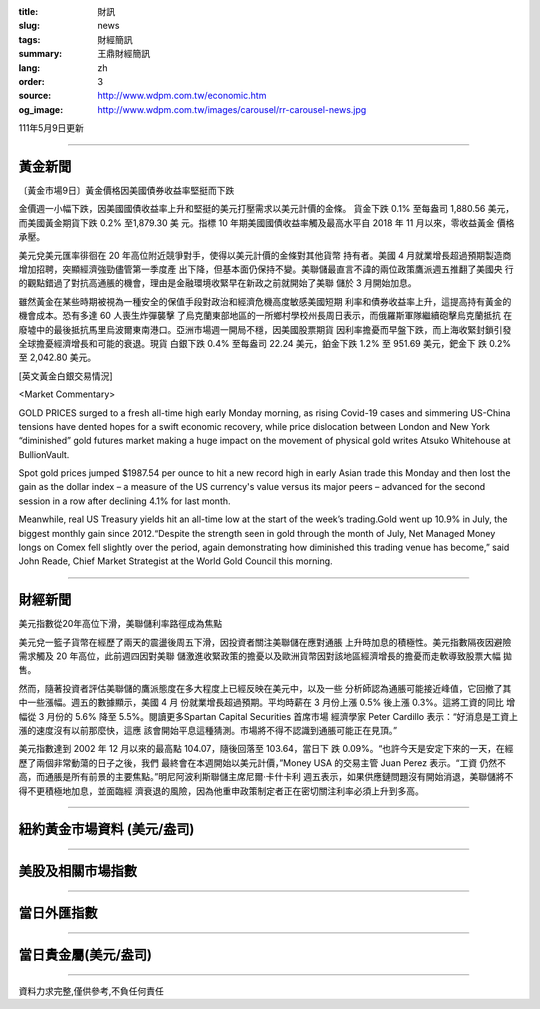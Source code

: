 :title: 財訊
:slug: news
:tags: 財經簡訊
:summary: 王鼎財經簡訊
:lang: zh
:order: 3
:source: http://www.wdpm.com.tw/economic.htm
:og_image: http://www.wdpm.com.tw/images/carousel/rr-carousel-news.jpg

111年5月9日更新

----

黃金新聞
++++++++

〔黃金市場9日〕黃金價格因美國債券收益率堅挺而下跌

金價週一小幅下跌，因美國國債收益率上升和堅挺的美元打壓需求以美元計價的金條。
貨金下跌 0.1% 至每盎司 1,880.56 美元，而美國黃金期貨下跌 0.2% 至1,879.30 美
元。指標 10 年期美國國債收益率觸及最高水平自 2018 年 11 月以來，零收益黃金
價格承壓。      

美元兌美元匯率徘徊在 20 年高位附近競爭對手，使得以美元計價的金條對其他貨幣
持有者。美國 4 月就業增長超過預期製造商增加招聘，突顯經濟強勁儘管第一季度產
出下降，但基本面仍保持不變。美聯儲最直言不諱的兩位政策鷹派週五推翻了美國央
行的觀點錯過了對抗高通脹的機會，理由是金融環境收緊早在新政之前就開始了美聯
儲於 3 月開始加息。             

雖然黃金在某些時期被視為一種安全的保值手段對政治和經濟危機高度敏感美國短期
利率和債券收益率上升，這提高持有黃金的機會成本。恐有多達 60 人喪生炸彈襲擊
了烏克蘭東部地區的一所鄉村學校州長周日表示，而俄羅斯軍隊繼續砲擊烏克蘭抵抗
在廢墟中的最後抵抗馬里烏波爾東南港口。亞洲市場週一開局不穩，因美國股票期貨
因利率擔憂而早盤下跌，而上海收緊封鎖引發全球擔憂經濟增長和可能的衰退。現貨
白銀下跌 0.4% 至每盎司 22.24 美元，鉑金下跌 1.2% 至 951.69 美元，鈀金下
跌 0.2% 至 2,042.80 美元。





[英文黃金白銀交易情況]

<Market Commentary>

GOLD PRICES surged to a fresh all-time high early Monday morning, as 
rising Covid-19 cases and simmering US-China tensions have dented hopes 
for a swift economic recovery, while price dislocation between London and 
New York “diminished” gold futures market making a huge impact on the 
movement of physical gold writes Atsuko Whitehouse at BullionVault.
 
Spot gold prices jumped $1987.54 per ounce to hit a new record high in 
early Asian trade this Monday and then lost the gain as the dollar 
index – a measure of the US currency's value versus its major 
peers – advanced for the second session in a row after declining 4.1% 
for last month.
 
Meanwhile, real US Treasury yields hit an all-time low at the start of 
the week’s trading.Gold went up 10.9% in July, the biggest monthly gain 
since 2012.“Despite the strength seen in gold through the month of July, 
Net Managed Money longs on Comex fell slightly over the period, again 
demonstrating how diminished this trading venue has become,” said John 
Reade, Chief Market Strategist at the World Gold Council this morning.

----

財經新聞
++++++++
美元指數從20年高位下滑，美聯儲利率路徑成為焦點

美元兌一籃子貨幣在經歷了兩天的震盪後周五下滑，因投資者關注美聯儲在應對通脹
上升時加息的積極性。美元指數隔夜因避險需求觸及 20 年高位，此前週四因對美聯
儲激進收緊政策的擔憂以及歐洲貨幣因對該地區經濟增長的擔憂而走軟導致股票大幅
拋售。

然而，隨著投資者評估美聯儲的鷹派態度在多大程度上已經反映在美元中，以及一些
分析師認為通脹可能接近峰值，它回撤了其中一些漲幅。週五的數據顯示，美國 4 月
份就業增長超過預期。平均時薪在 3 月份上漲 0.5% 後上漲 0.3%。這將工資的同比
增幅從 3 月份的 5.6% 降至 5.5%。閱讀更多Spartan Capital Securities 首席市場
經濟學家 Peter Cardillo 表示：“好消息是工資上漲的速度沒有以前那麼快，這應
該會開始平息這種猜測。市場將不得不認識到通脹可能正在見頂。”

美元指數達到 2002 年 12 月以來的最高點 104.07，隨後回落至 103.64，當日下
跌 0.09%。“也許今天是安定下來的一天，在經歷了兩個非常動蕩的日子之後，我們
最終會在本週開始以美元計價，”Money USA 的交易主管 Juan Perez 表示。“工資
仍然不高，而通脹是所有前景的主要焦點。”明尼阿波利斯聯儲主席尼爾·卡什卡利
週五表示，如果供應鏈問題沒有開始消退，美聯儲將不得不更積極地加息，並面臨經
濟衰退的風險，因為他重申政策制定者正在密切關注利率必須上升到多高。



         

----

紐約黃金市場資料 (美元/盎司)
++++++++++++++++++++++++++++

.. raw:: html

  <A HREF="http://www.kitco.com/connecting.html">
  <IMG SRC="http://www.kitconet.com/images/quotes_4b2.gif" BORDER="0" ALT="[Most Recent Quotes from www.kitco.com]">
  </A>

----

美股及相關市場指數
++++++++++++++++++

.. raw:: html

  <!-- TradingView Widget BEGIN -->
  <div class="tradingview-widget-container">
    <div class="tradingview-widget-container__widget"></div>
    <div class="tradingview-widget-copyright"><a href="https://tw.tradingview.com/markets/indices/" rel="noopener" target="_blank"><span class="blue-text">指數行情</span></a>由TradingView提供</div>
    <script type="text/javascript" src="https://s3.tradingview.com/external-embedding/embed-widget-market-quotes.js" async>
    {
    "title": "指數",
    "width": 770,
    "height": 450,
    "locale": "zh_TW",
    "symbolsGroups": [
      {
        "name": "美國和加拿大",
        "symbols": [
          {
            "name": "FOREXCOM:SPXUSD",
            "displayName": "標準普爾500"
          },
          {
            "name": "FOREXCOM:NSXUSD",
            "displayName": "納斯達克100指數"
          },
          {
            "name": "CME_MINI:ES1!",
            "displayName": "E-迷你 標普指數期貨"
          },
          {
            "name": "INDEX:DXY",
            "displayName": "美元指數"
          },
          {
            "name": "FOREXCOM:DJI",
            "displayName": "道瓊斯 30"
          }
        ]
      },
      {
        "name": "歐洲",
        "symbols": [
          {
            "name": "INDEX:SX5E",
            "displayName": "歐元藍籌50"
          },
          {
            "name": "FOREXCOM:UKXGBP",
            "displayName": "富時100"
          },
          {
            "name": "INDEX:DEU30",
            "displayName": "德國DAX指數"
          },
          {
            "name": "INDEX:CAC40",
            "displayName": "法國 CAC 40 指數"
          },
          {
            "name": "INDEX:SMI"
          }
        ]
      },
      {
        "name": "亞太",
        "symbols": [
          {
            "name": "INDEX:NKY",
            "displayName": "日經225"
          },
          {
            "name": "INDEX:HSI",
            "displayName": "恆生"
          },
          {
            "name": "BSE:SENSEX",
            "displayName": "印度孟買指數"
          },
          {
            "name": "BSE:BSE500"
          },
          {
            "name": "INDEX:KSIC",
            "displayName": "韓國Kospi綜合指數"
          }
        ]
      }
    ],
    "colorTheme": "light"
  }
    </script>
  </div>
  <!-- TradingView Widget END -->

----

當日外匯指數
++++++++++++

.. raw:: html

  <!-- TradingView Widget BEGIN -->
  <div class="tradingview-widget-container">
    <div class="tradingview-widget-container__widget"></div>
    <div class="tradingview-widget-copyright"><a href="https://tw.tradingview.com/markets/currencies/forex-cross-rates/" rel="noopener" target="_blank"><span class="blue-text">外匯匯率</span></a>由TradingView提供</div>
    <script type="text/javascript" src="https://s3.tradingview.com/external-embedding/embed-widget-forex-cross-rates.js" async>
    {
    "width": "100%",
    "height": "100%",
    "currencies": [
      "EUR",
      "USD",
      "JPY",
      "GBP",
      "CNY",
      "TWD"
    ],
    "isTransparent": false,
    "colorTheme": "light",
    "locale": "zh_TW"
  }
    </script>
  </div>
  <!-- TradingView Widget END -->

----

當日貴金屬(美元/盎司)
+++++++++++++++++++++

.. raw:: html 

  <A HREF="http://www.kitco.com/connecting.html">
  <IMG SRC="http://www.kitconet.com/images/quotes_7a.gif" BORDER="0" ALT="[Most Recent Quotes from www.kitco.com]">
  </A>

----

資料力求完整,僅供參考,不負任何責任
